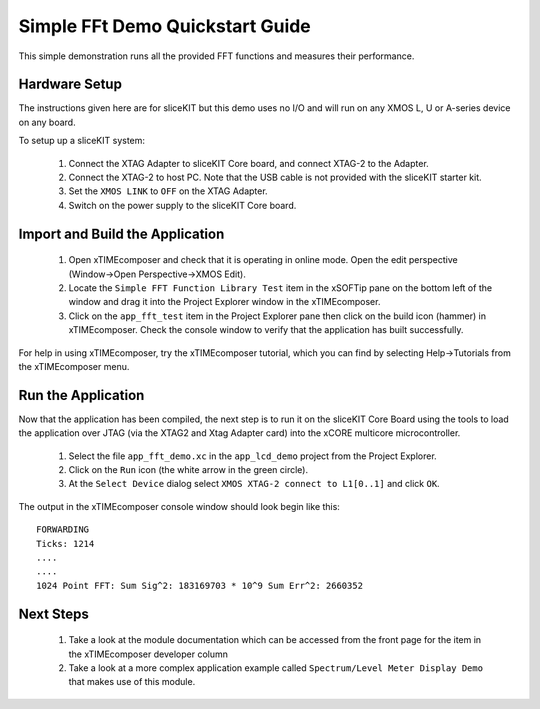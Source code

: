 .. _lcd_demo_Quickstart:

Simple FFt Demo Quickstart Guide
================================

This simple demonstration runs all the provided FFT functions and measures their performance.

Hardware Setup
--------------


The instructions given here are for sliceKIT but this demo uses no I/O and will run on any XMOS L, U or A-series device on any board. 

To setup up a sliceKIT system:

   #. Connect the XTAG Adapter to sliceKIT Core board, and connect XTAG-2 to the Adapter. 
   #. Connect the XTAG-2 to host PC. Note that the USB cable is not provided with the sliceKIT starter kit.
   #. Set the ``XMOS LINK`` to ``OFF`` on the XTAG Adapter.
   #. Switch on the power supply to the sliceKIT Core board.
	
Import and Build the Application
--------------------------------

   #. Open xTIMEcomposer and check that it is operating in online mode. Open the edit perspective (Window->Open Perspective->XMOS Edit).
   #. Locate the ``Simple FFT Function Library Test`` item in the xSOFTip pane on the bottom left of the window and drag it into the Project Explorer window in the xTIMEcomposer. 
   #. Click on the ``app_fft_test`` item in the Project Explorer pane then click on the build icon (hammer) in xTIMEcomposer. Check the console window to verify that the application has built successfully.

For help in using xTIMEcomposer, try the xTIMEcomposer tutorial, which you can find by selecting Help->Tutorials from the xTIMEcomposer menu.

Run the Application
-------------------

Now that the application has been compiled, the next step is to run it on the sliceKIT Core Board using the tools to load the application over JTAG (via the XTAG2 and Xtag Adapter card) into the xCORE multicore microcontroller.

   #. Select the file ``app_fft_demo.xc`` in the ``app_lcd_demo`` project from the Project Explorer.
   #. Click on the ``Run`` icon (the white arrow in the green circle). 
   #. At the ``Select Device`` dialog select ``XMOS XTAG-2 connect to L1[0..1]`` and click ``OK``.

The output in the xTIMEcomposer console window should look begin like this::

  FORWARDING
  Ticks: 1214
  ....
  ....
  1024 Point FFT: Sum Sig^2: 183169703 * 10^9 Sum Err^2: 2660352
       
    
Next Steps
----------

  #. Take a look at the module documentation which can be accessed from the front page for the item in the xTIMEcomposer developer column
  #. Take a look at a more complex application example called ``Spectrum/Level Meter Display Demo`` that makes use of this module. 

